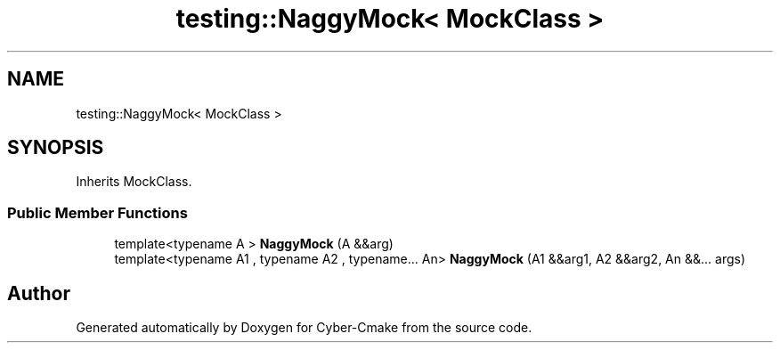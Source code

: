 .TH "testing::NaggyMock< MockClass >" 3 "Sun Sep 3 2023" "Version 8.0" "Cyber-Cmake" \" -*- nroff -*-
.ad l
.nh
.SH NAME
testing::NaggyMock< MockClass >
.SH SYNOPSIS
.br
.PP
.PP
Inherits MockClass\&.
.SS "Public Member Functions"

.in +1c
.ti -1c
.RI "template<typename A > \fBNaggyMock\fP (A &&arg)"
.br
.ti -1c
.RI "template<typename A1 , typename A2 , typename\&.\&.\&. An> \fBNaggyMock\fP (A1 &&arg1, A2 &&arg2, An &&\&.\&.\&. args)"
.br
.in -1c

.SH "Author"
.PP 
Generated automatically by Doxygen for Cyber-Cmake from the source code\&.
